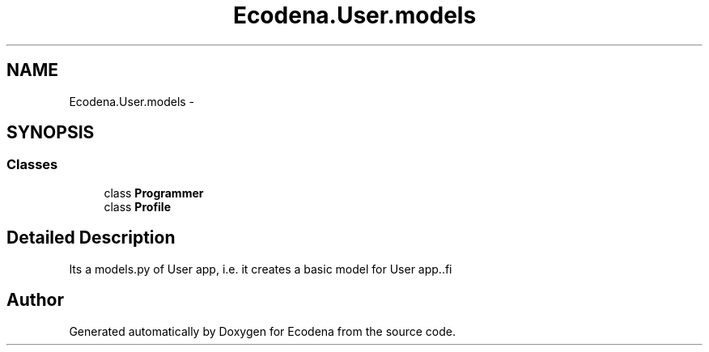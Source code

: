 .TH "Ecodena.User.models" 3 "Sun Mar 25 2012" "Version 1.0" "Ecodena" \" -*- nroff -*-
.ad l
.nh
.SH NAME
Ecodena.User.models \- 
.SH SYNOPSIS
.br
.PP
.SS "Classes"

.in +1c
.ti -1c
.RI "class \fBProgrammer\fP"
.br
.ti -1c
.RI "class \fBProfile\fP"
.br
.in -1c
.SH "Detailed Description"
.PP 
.PP
.nf
Its a models.py of User app, i.e. it creates a basic model for User app..fi
.PP
 
.SH "Author"
.PP 
Generated automatically by Doxygen for Ecodena from the source code.
